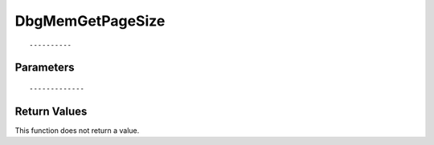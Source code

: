 ========================
DbgMemGetPageSize 
========================

::



----------
Parameters
----------





::



-------------
Return Values
-------------
This function does not return a value.

